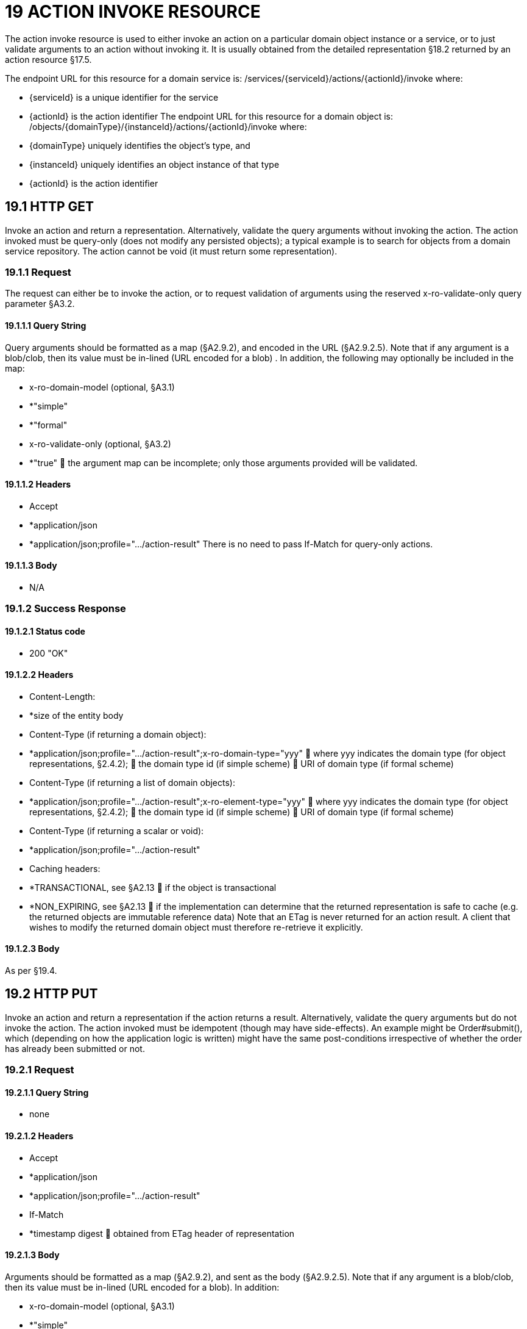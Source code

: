 = 19 ACTION INVOKE RESOURCE

The action invoke resource is used to either invoke an action on a particular domain object instance or a service, or to just validate arguments to an action without invoking it.
It is usually obtained from the detailed representation §18.2 returned by an action resource §17.5.

The endpoint URL for this resource for a domain service is:
/services/{serviceId}/actions/{actionId}/invoke where:

* {serviceId} is a unique identifier for the service

* {actionId} is the action identifier The endpoint URL for this resource for a domain object is:
/objects/{domainType}/{instanceId}/actions/{actionId}/invoke where:

* {domainType} uniquely identifies the object's type, and

* {instanceId} uniquely identifies an object instance of that type

* {actionId} is the action identifier

== 19.1 HTTP GET

Invoke an action and return a representation.
Alternatively, validate the query arguments without invoking the action.
The action invoked must be query-only (does not modify any persisted objects); a typical example is to search for objects from a domain service repository.
The action cannot be void (it must return some representation).

=== 19.1.1 Request

The request can either be to invoke the action, or to request validation of arguments using the reserved x-ro-validate-only query parameter §A3.2.

==== 19.1.1.1 Query String

Query arguments should be formatted as a map (§A2.9.2), and encoded in the URL (§A2.9.2.5).
Note that if any argument is a blob/clob, then its value must be in-lined (URL encoded for a blob) .
In addition, the following may optionally be included in the map:

* x-ro-domain-model (optional, §A3.1)

* *"simple"

* *"formal"

* x-ro-validate-only (optional, §A3.2)

* *"true"  the argument map can be incomplete; only those arguments provided will be validated.

==== 19.1.1.2 Headers

* Accept

* *application/json

* *application/json;profile=".../action-result" There is no need to pass If-Match for query-only actions.

==== 19.1.1.3 Body

* N/A

=== 19.1.2 Success Response

==== 19.1.2.1 Status code

* 200 "OK"

==== 19.1.2.2 Headers

* Content-Length:

* *size of the entity body

* Content-Type (if returning a domain object):

* *application/json;profile=".../action-result";x-ro-domain-type="yyy"  where yyy indicates the domain type (for object representations, §2.4.2);  the domain type id (if simple scheme)  URI of domain type (if formal scheme)

* Content-Type (if returning a list of domain objects):

* *application/json;profile=".../action-result";x-ro-element-type="yyy"  where yyy indicates the domain type (for object representations, §2.4.2);  the domain type id (if simple scheme)  URI of domain type (if formal scheme)

* Content-Type (if returning a scalar or void):

* *application/json;profile=".../action-result"

* Caching headers:

* *TRANSACTIONAL, see §A2.13  if the object is transactional

* *NON_EXPIRING, see §A2.13  if the implementation can determine that the returned representation is safe to cache (e.g. the returned objects are immutable reference data) Note that an ETag is never returned for an action result.
A client that wishes to modify the returned domain object must therefore re-retrieve it explicitly.

==== 19.1.2.3 Body

As per §19.4.

== 19.2 HTTP PUT

Invoke an action and return a representation if the action returns a result.
Alternatively, validate the query arguments but do not invoke the action.
The action invoked must be idempotent (though may have side-effects).
An example might be Order#submit(), which (depending on how the application logic is written) might have the same post-conditions irrespective of whether the order has already been submitted or not.

=== 19.2.1 Request

==== 19.2.1.1 Query String

* none

==== 19.2.1.2 Headers

* Accept

* *application/json

* *application/json;profile=".../action-result"

* If-Match

* *timestamp digest  obtained from ETag header of representation

==== 19.2.1.3 Body

Arguments should be formatted as a map (§A2.9.2), and sent as the body (§A2.9.2.5).
Note that if any argument is a blob/clob, then its value must be in-lined (URL encoded for a blob).
In addition:

* x-ro-domain-model (optional, §A3.1)

* *"simple"

* *"formal"

* x-ro-validate-only (optional, §A3.2)

* *"true"  only validate the request, do not invoke the action

=== 19.2.2 Success Response

As per §19.1.2.

== 19.3 HTTP POST

Invoke an action, and return a representation if the action returns a result.
Alternatively, validate the query arguments but do not invoke the action.
The action invoked can have side effects and need not be idempotent.

=== 19.3.1 Request

==== 19.3.1.1 Query String

* none

==== 19.3.1.2 Headers

* Accept

* *application/json

* *application/json;profile=".../action-result"

* If-Match

* *timestamp digest  obtained from ETag header of representation

==== 19.3.1.3 Body

Arguments should be formatted as a map (§A2.9.2), and sent as the body (§A2.9.2.5).
Note that if any argument is a blob/clob, then its value must be in-lined (URL encoded for a blob).
In addition:

* x-ro-domain-model (optional, §A3.1)

* *"simple"

* *"formal"

* x-ro-validate-only (optional, §A3.2)

* *"true"  only validate the request, do not invoke the action

=== 19.3.2 Success Response

==== 19.3.2.1 Status code

Successfully invoking an action with possible side effects can return either a 200 or a 201.

* 200 "OK"

* *the action was successfully executed.

* 201 "Created"

* *only permitted when the action returns a domain object (that is "resultType" json-property is "object")

* *indicates that this object was newly created.

==== 19.3.2.2 Headers

* Location: (if returning 201)

* *URL of the newly-created action

* Content-Length:

* *size of the entity body

* Content-Type (if returning a domain object):

* *application/json;profile=".../action-result";x-ro-domain-type="yyy"  where yyy indicates the domain type (for object representations, §2.4.2);  the domain type id (if simple scheme)  URI of domain type (if formal scheme)

* Content-Type (if returning a list of domain objects):

* *application/json;profile=".../action-result";x-ro-element-type="yyy"  where yyy indicates the domain type (of the objects referenced in the list, §2.4.2);  the domain type id (if simple scheme)  URI of domain type (if formal scheme)

* Content-Type (if returning a scalar or void):

* *application/json;profile=".../action-result"

* Caching headers:

* *TRANSACTIONAL, see §A2.13  if the object is transactional

* *NON_EXPIRING, see §A2.13  if the implementation can determine that the returned representation is safe to cache (e.g. the returned objects are immutable reference data) Note that an ETag is never returned for an action result.
A client that wishes to modify the returned domain object must therefore follow the self link on the in-lined object to retrieve that object directly as an object representation (which will then have an Etag).

==== 19.3.2.3 Body

As per §19.4. If a 201 is returned, the "resultType" json-property must be "object".

== 19.4 Representation

If the "x-ro-validate-only" query parameter was passed in and the validation succeeded, then no representation will be returned.
Instead:

* if the validation succeeded, then a 204 (success, no content) is returned

* If the validation failed then a representation will be returned, with a status code 400 (bad request).
See §13 for further details.
Otherwise (ie, if the invocation was not validate-only), then all action invocations will return an actionresult representation.
This representation provides details of the action invocation, and (for non-void actions) also in-lines the representation of the result of the invocation.
For example:
{ "links": [ { "rel": "self", "href": "http://~/services/TaskRepository/actions/countUrgentTasksFor/invoke", "type": "application/json;profile=\".../action-result\"", "arguments": { "employee": { "href": "http://~/objects/EMP/090123"
} } }
], "resultType": ...
"value": ..., "extensions": { ... } } where:
JSON-Property Description links list of links to other resources.
links[rel=self]    (optional) link to the action invocation resource that generated the representation (applies only to query-only actions) resultType either "object", "list", "scalar" or "void" result (optional) the action result itself.
Not present if void action.
extensions additional metadata about the representation.
The "self" link can be used as a bookmark so that the action can easily be resubmitted.
However, the link is only included in the representation if the action is query-only.
This is to prevent accidental bookmarking of links that if followed would result in side-effects.
The "resulttype" indicates whether there is an in-lined representation (for an action returning a domain object, a list, a scalar) or none (if void).
Finally, the "result" holds the representation of the returned domain object, list, or scalar.
This is discussed in sections below.

=== 19.4.1 Action returning a Domain Object

If the action invocation returns a domain object, then the actionresult representation will in-line the domain object's representation (§14.1):

FIGURE 12: ACTION RESULT FOR OBJECT For example, the following might be the result of invoking an action representing Customer's favoriteProduct() action:
{ "links": [ { "rel": "self", "href":
"http://~/objects/CUS/123/actions/favoriteProduct/invoke", "type": "application/json;profile=\".../action-result\"", "arguments": {}, "method": "GET" }
], "resultType": "object", "result": { "links": [ { "rel": "self", "href": "http://~/objects/PRD/2468"
"type": "application/json;profile=\".../object\"", "method": "GET" }, ...
], "members": { ...
}, "extensions": { ... } ...
} "extensions": { ... } } Note that this representation has two "self" links:

* links[rel=self]

* *is the link to the action invocation.

* result.links[rel=self]

* *is the link to the returned domain object.
If the action returned null, then the "result" json-property will still be present, but set to the JSON value null:
{ ...
"resultType": "object", "result": null ...
}

=== 19.4.2 Action Returning a List

If the action invocation returns a list, then the actionresult representation will in-line a list representation (xref:section-b/chapter-11.adoc[§B11]):

FIGURE 13: ACTION RESULT FOR LIST For example, the following might be the result of invoking an action resource §17.5 representing CustomerRepository's findBlacklistedCustomers() action:
{ "links": [ { "rel": "self", "href": "http://~/services/CustomerRepository/actions/findBlackListedCustomers/invoke", "type": "application/json;profile=\".../action-result\"", "arguments": {}, "method": "GET" }
], "resultType": "list", "result": { "links": [{ "rel": ".../element-type", "href": "http://~/domain-types/CUS, "type": "application/json;profile=\".../domain-type\"", "method": "GET" },
], "value": [ { "ref": ".../element", "href": "http://~/objects/CUS/123", "type": "application/json;profile=\".../object\"", "method": "GET" }, { "ref": ".../element", "href": "http://~/objects/CUS/456", "type": "application/json;profile=\".../object\"", "method": "GET" }, ...
], "extensions": { ... } }, "extensions": { ... } } Actions that return no links typically are expected to return an empty list:
{ ...
"resultType": "list", "result": { ...
"value": [ ]
...
} ...
} Although not recommended, it is also legal for actions to return a null list.
In this case the "result" json-property will still be present, but will be set to the JSON value null:
{ ...
"resultType": "list", "result": null ...
}

=== 19.4.3 Action returning a Scalar Value

If the action invocation returns a scalar, then the actionresult representation will in-line a scalar representation (xref:section-b/chapter-12.adoc[§B12]):

FIGURE 14: ACTION RESULT FOR SCALAR For example, the TaskRepository's countUrgentTasksFor(Employee) action might generate the following representation:
{ "links": [ { "rel": "self", "href": "http://~/services/TaskRepository/actions/countUrgentTasksFor/invoke", "type": "application/json;profile=\".../action-result\"", "arguments": { "employee": { "href": "http://~/objects/EMP/090123"
} }, "method": "GET" }
], "resultType": "scalar", "result": { "links": [ { "rel": ".../returntype", "href": "http://~/domain-types/int, "type": "application/json;profile=\".../domain-type\"", "method": "GET" }
], "value": 25, "extensions": { ... } }, "extensions": { ... } } As for actions returning lists and domain objects, if the scalar return type is non-primitive and a null is returned, then the "result" json-property will be set to the JSON null value:
{ ...
"resultType": "scalar", "result": null ...
}

=== 19.4.4 Action returning a Void

If the action invocation does not have a return type (known as a ‘void’ method in some programming languages), then the simple actionresult representation (with no in-lined representation) will be returned.

FIGURE 15: ACTION RESULT FOR VOID For example, the Customer's toggleBlacklistStatus() action might generate the following representation:
{ "links": [ { "rel": "self", "href":
"http://~/objects/CUS/123/actions/toggleBlacklistStatus/invoke", "type": "application/json;profile=\".../action-result\"", "arguments": {}
], "method": "GET" }, ...
], "resultType": "void", "extensions": { ... } } Note that there is no "result" json-property.

